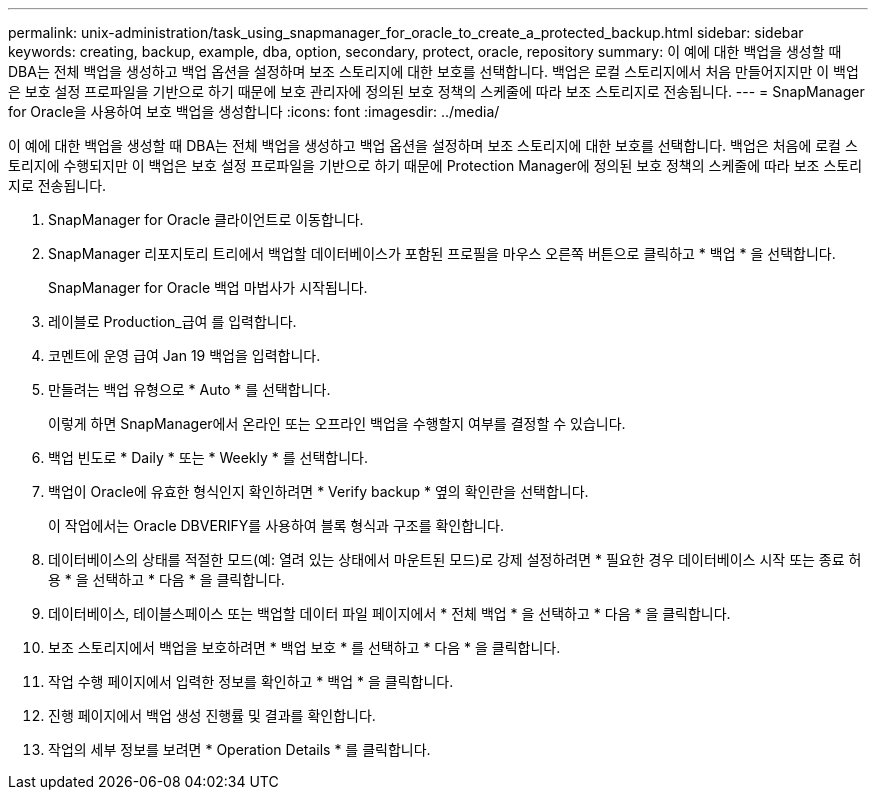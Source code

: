 ---
permalink: unix-administration/task_using_snapmanager_for_oracle_to_create_a_protected_backup.html 
sidebar: sidebar 
keywords: creating, backup, example, dba, option, secondary, protect, oracle, repository 
summary: 이 예에 대한 백업을 생성할 때 DBA는 전체 백업을 생성하고 백업 옵션을 설정하며 보조 스토리지에 대한 보호를 선택합니다. 백업은 로컬 스토리지에서 처음 만들어지지만 이 백업은 보호 설정 프로파일을 기반으로 하기 때문에 보호 관리자에 정의된 보호 정책의 스케줄에 따라 보조 스토리지로 전송됩니다. 
---
= SnapManager for Oracle을 사용하여 보호 백업을 생성합니다
:icons: font
:imagesdir: ../media/


[role="lead"]
이 예에 대한 백업을 생성할 때 DBA는 전체 백업을 생성하고 백업 옵션을 설정하며 보조 스토리지에 대한 보호를 선택합니다. 백업은 처음에 로컬 스토리지에 수행되지만 이 백업은 보호 설정 프로파일을 기반으로 하기 때문에 Protection Manager에 정의된 보호 정책의 스케줄에 따라 보조 스토리지로 전송됩니다.

. SnapManager for Oracle 클라이언트로 이동합니다.
. SnapManager 리포지토리 트리에서 백업할 데이터베이스가 포함된 프로필을 마우스 오른쪽 버튼으로 클릭하고 * 백업 * 을 선택합니다.
+
SnapManager for Oracle 백업 마법사가 시작됩니다.

. 레이블로 Production_급여 를 입력합니다.
. 코멘트에 운영 급여 Jan 19 백업을 입력합니다.
. 만들려는 백업 유형으로 * Auto * 를 선택합니다.
+
이렇게 하면 SnapManager에서 온라인 또는 오프라인 백업을 수행할지 여부를 결정할 수 있습니다.

. 백업 빈도로 * Daily * 또는 * Weekly * 를 선택합니다.
. 백업이 Oracle에 유효한 형식인지 확인하려면 * Verify backup * 옆의 확인란을 선택합니다.
+
이 작업에서는 Oracle DBVERIFY를 사용하여 블록 형식과 구조를 확인합니다.

. 데이터베이스의 상태를 적절한 모드(예: 열려 있는 상태에서 마운트된 모드)로 강제 설정하려면 * 필요한 경우 데이터베이스 시작 또는 종료 허용 * 을 선택하고 * 다음 * 을 클릭합니다.
. 데이터베이스, 테이블스페이스 또는 백업할 데이터 파일 페이지에서 * 전체 백업 * 을 선택하고 * 다음 * 을 클릭합니다.
. 보조 스토리지에서 백업을 보호하려면 * 백업 보호 * 를 선택하고 * 다음 * 을 클릭합니다.
. 작업 수행 페이지에서 입력한 정보를 확인하고 * 백업 * 을 클릭합니다.
. 진행 페이지에서 백업 생성 진행률 및 결과를 확인합니다.
. 작업의 세부 정보를 보려면 * Operation Details * 를 클릭합니다.

